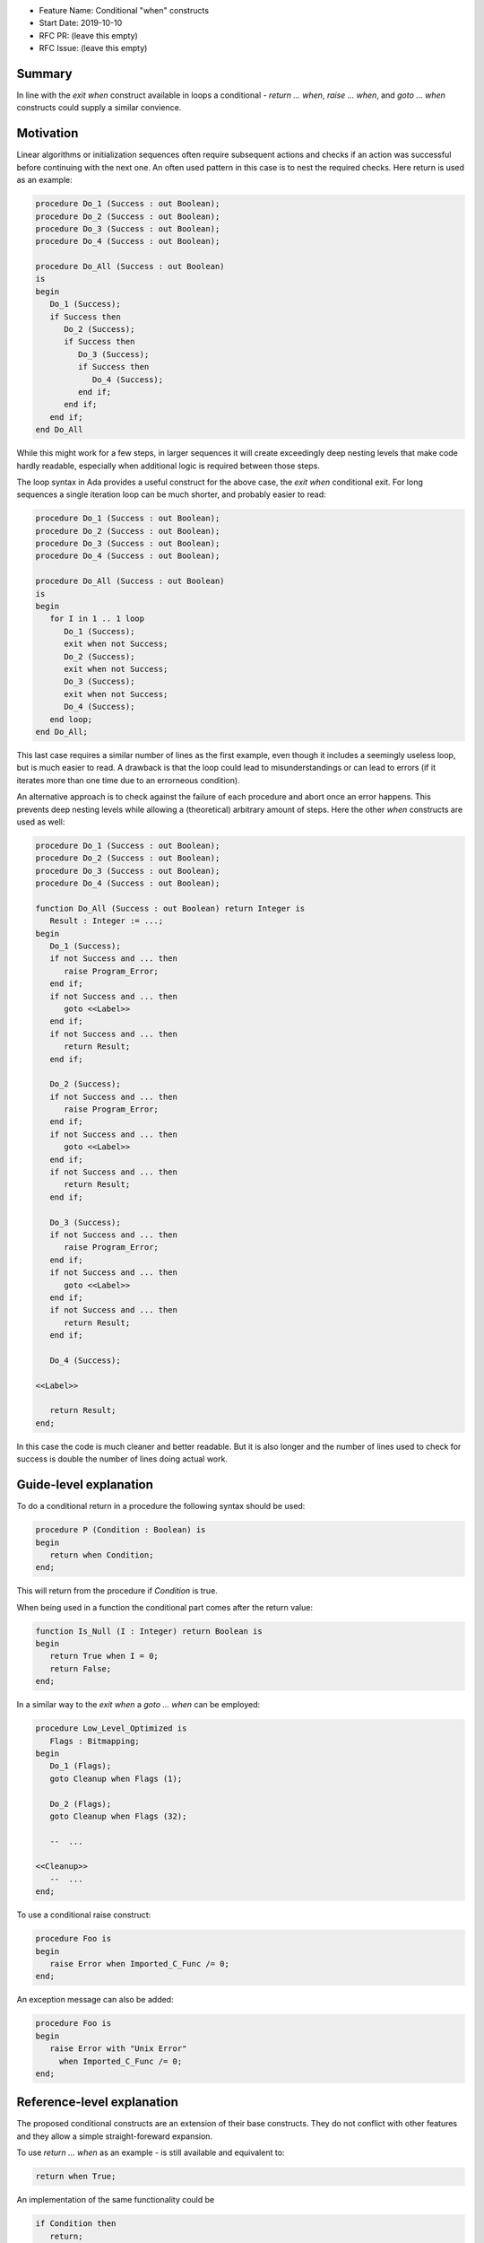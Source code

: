 - Feature Name: Conditional "when" constructs
- Start Date: 2019-10-10
- RFC PR: (leave this empty)
- RFC Issue: (leave this empty)

Summary
=======

In line with the `exit when` construct available in loops a conditional -
`return ... when`, `raise ... when`, and `goto ... when` constructs could
supply a similar convience.

Motivation
==========

Linear algorithms or initialization sequences often require subsequent actions
and checks if an action was successful before continuing with the next one.
An often used pattern in this case is to nest the required checks. Here return is
used as an example:

.. code-block:: ada

   procedure Do_1 (Success : out Boolean);
   procedure Do_2 (Success : out Boolean);
   procedure Do_3 (Success : out Boolean);
   procedure Do_4 (Success : out Boolean);

   procedure Do_All (Success : out Boolean)
   is
   begin
      Do_1 (Success);
      if Success then
         Do_2 (Success);
         if Success then
            Do_3 (Success);
            if Success then
               Do_4 (Success);
            end if;
         end if;
      end if;
   end Do_All

While this might work for a few steps, in larger sequences it will create
exceedingly deep nesting levels that make code hardly readable, especially
when additional logic is required between those steps.

The loop syntax in Ada provides a useful construct for the above case, the
`exit when` conditional exit. For long sequences a single iteration loop can
be much shorter, and probably easier to read:

.. code-block:: ada

   procedure Do_1 (Success : out Boolean);
   procedure Do_2 (Success : out Boolean);
   procedure Do_3 (Success : out Boolean);
   procedure Do_4 (Success : out Boolean);

   procedure Do_All (Success : out Boolean)
   is
   begin
      for I in 1 .. 1 loop
         Do_1 (Success);
         exit when not Success;
         Do_2 (Success);
         exit when not Success;
         Do_3 (Success);
         exit when not Success;
         Do_4 (Success);
      end loop;
   end Do_All;

This last case requires a similar number of lines as the first example, even though
it includes a seemingly useless loop, but is much easier to read. A drawback is that
the loop could lead to misunderstandings or can lead to errors (if it iterates more
than one time due to an errorneous condition).

An alternative approach is to check against the failure of each procedure
and abort once an error happens. This prevents deep nesting levels while
allowing a (theoretical) arbitrary amount of steps. Here the other `when`
constructs are used as well:

.. code-block:: ada

   procedure Do_1 (Success : out Boolean);
   procedure Do_2 (Success : out Boolean);
   procedure Do_3 (Success : out Boolean);
   procedure Do_4 (Success : out Boolean);

   function Do_All (Success : out Boolean) return Integer is
      Result : Integer := ...;
   begin
      Do_1 (Success);
      if not Success and ... then
         raise Program_Error;
      end if;
      if not Success and ... then
         goto <<Label>>
      end if;
      if not Success and ... then
         return Result;
      end if;

      Do_2 (Success);
      if not Success and ... then
         raise Program_Error;
      end if;
      if not Success and ... then
         goto <<Label>>
      end if;
      if not Success and ... then
         return Result;
      end if;

      Do_3 (Success);
      if not Success and ... then
         raise Program_Error;
      end if;
      if not Success and ... then
         goto <<Label>>
      end if;
      if not Success and ... then
         return Result;
      end if;

      Do_4 (Success);

   <<Label>>

      return Result;
   end;

In this case the code is much cleaner and better readable. But it is also longer
and the number of lines used to check for success is double the number of lines
doing actual work. 
   
Guide-level explanation
=======================

To do a conditional return in a procedure the following syntax should be used:

.. code-block:: ada

   procedure P (Condition : Boolean) is
   begin
      return when Condition;
   end;

This will return from the procedure if `Condition` is true.

When being used in a function the conditional part comes after the return value:

.. code-block:: ada

   function Is_Null (I : Integer) return Boolean is
   begin
      return True when I = 0;
      return False;
   end;

In a similar way to the `exit when` a `goto ... when` can be employed:

.. code-block:: ada

   procedure Low_Level_Optimized is
      Flags : Bitmapping;
   begin
      Do_1 (Flags);
      goto Cleanup when Flags (1);

      Do_2 (Flags);
      goto Cleanup when Flags (32);

      --  ...

   <<Cleanup>>
      --  ...
   end;

.. code-block

To use a conditional raise construct:

.. code-block:: ada

   procedure Foo is
   begin
      raise Error when Imported_C_Func /= 0;
   end;

An exception message can also be added:

.. code-block:: ada

   procedure Foo is
   begin
      raise Error with "Unix Error"
        when Imported_C_Func /= 0;
   end;

Reference-level explanation
===========================

The proposed conditional constructs are an extension of their base constructs.
They do not conflict with other features and they allow a simple straight-foreward
expansion.

To use `return ... when` as an example - is still available and equivalent to:

.. code-block:: ada

   return when True;

An implementation of the same functionality could be

.. code-block:: ada

   if Condition then
      return;
   end if;

The implementation for functions is quite similar so that

.. code-block:: ada

   return Value when Condition;

could be implemented as

.. code-block:: ada

   if Condition then
      return Value;
   end if;

Rationale and alternatives
==========================

This feature aims to increase the readability of an often used concept while
reducing boiler plate code. It is similar to other features (`exit when`)
and does not introduce new keywords. It is kept short, clear and unambiguously
to make its meaning as clear as possible to the reader.

Drawbacks
=========

The scope where the conditional return is useful is relatively narrow. If the
condition that shall result in a return requires further operations it cannot be used,
also large aggregates may serve to hide the `when` section in the return case and lead
to confusion.

Prior art
=========

The inspiration for this RFC comes from the loop exit syntax already
implemented in Ada.

Unresolved questions
====================

The main question arising is if the narrow use case is worth a slight
extension of the language specification.

